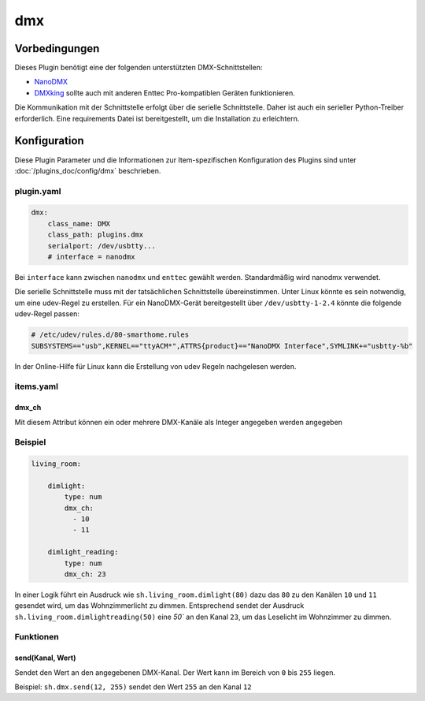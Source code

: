 
.. index:: Plugins; dmx
.. index:: dmx

===
dmx
===

Vorbedingungen
==============

Dieses Plugin benötigt eine der folgenden unterstützten DMX-Schnittstellen:

- `NanoDMX`_
- `DMXking`_ sollte auch mit anderen Enttec Pro-kompatiblen Geräten funktionieren.

Die Kommunikation mit der Schnittstelle erfolgt über die serielle Schnittstelle.
Daher ist auch ein serieller Python-Treiber erforderlich. Eine requirements Datei ist
bereitgestellt, um die Installation zu erleichtern.

Konfiguration
=============

Diese Plugin Parameter und die Informationen zur Item-spezifischen Konfiguration des Plugins sind
unter :doc:`/plugins_doc/config/dmx` beschrieben.

plugin.yaml
-----------

.. code :: yaml

   dmx:
       class_name: DMX
       class_path: plugins.dmx
       serialport: /dev/usbtty...
       # interface = nanodmx

Bei ``interface`` kann zwischen ``nanodmx`` und ``enttec`` gewählt werden.
Standardmäßig wird nanodmx verwendet.

Die serielle Schnittstelle muss mit der tatsächlichen Schnittstelle übereinstimmen. Unter Linux könnte es sein
notwendig, um eine udev-Regel zu erstellen. Für ein NanoDMX-Gerät bereitgestellt über
``/dev/usbtty-1-2.4`` könnte die folgende udev-Regel passen:

.. code :: bash

    # /etc/udev/rules.d/80-smarthome.rules
    SUBSYSTEMS=="usb",KERNEL=="ttyACM*",ATTRS{product}=="NanoDMX Interface",SYMLINK+="usbtty-%b"

In der Online-Hilfe für Linux kann die Erstellung von udev Regeln nachgelesen werden.

items.yaml
----------

dmx_ch
~~~~~~

Mit diesem Attribut können ein oder mehrere DMX-Kanäle als Integer angegeben werden
angegeben

Beispiel
--------

.. code:: yaml

   living_room:

       dimlight:
           type: num
           dmx_ch:
             - 10
             - 11

       dimlight_reading:
           type: num
           dmx_ch: 23

In einer Logik führt ein Ausdruck wie ``sh.living_room.dimlight(80)`` dazu das
``80`` zu den Kanälen ``10`` und ``11`` gesendet wird, um das Wohnzimmerlicht zu dimmen.
Entsprechend sendet der Ausdruck ``sh.living_room.dimlightreading(50)`` eine `50`` an den Kanal
``23``, um das Leselicht im Wohnzimmer zu dimmen.


Funktionen
----------

send(Kanal, Wert)
~~~~~~~~~~~~~~~~~

Sendet den Wert an den angegebenen DMX-Kanal. Der Wert kann im Bereich von ``0`` bis ``255`` liegen.

Beispiel:
``sh.dmx.send(12, 255)`` sendet den Wert ``255`` an den Kanal ``12``

.. _NanoDMX: http://www.dmx4all.de/
.. _DMXking: http://www.dmxking.com
